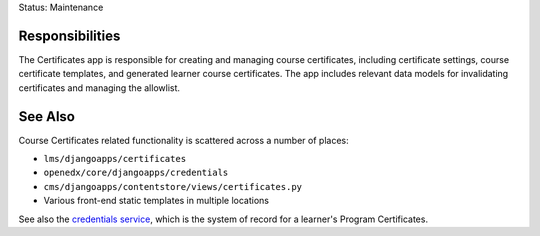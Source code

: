 Status: Maintenance

Responsibilities
================
The Certificates app is responsible for creating and managing course certificates, including
certificate settings, course certificate templates, and generated learner course certificates.
The app includes  relevant data models for invalidating certificates and managing the allowlist.

See Also
========
Course Certificates related functionality is scattered across a number of places:

* ``lms/djangoapps/certificates``
* ``openedx/core/djangoapps/credentials``
* ``cms/djangoapps/contentstore/views/certificates.py``
* Various front-end static templates in multiple locations

See also the `credentials service`_, which is the system of record for a learner's Program Certificates.

.. _credentials service: https://github.com/openedx/credentials

